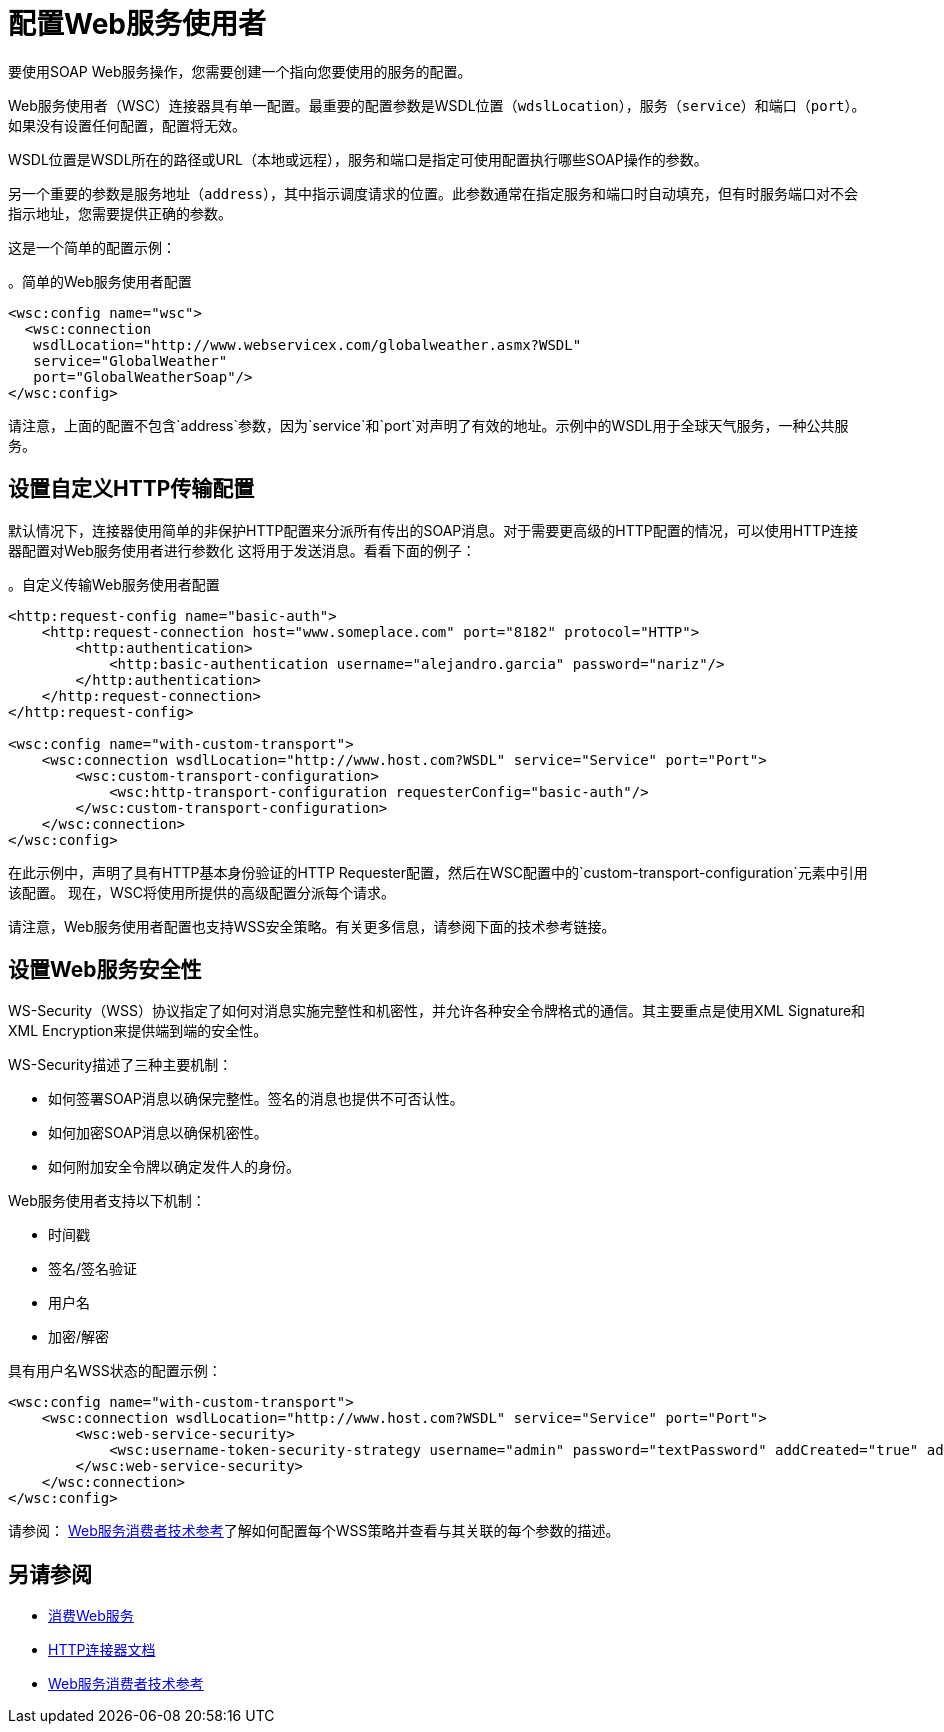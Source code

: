 = 配置Web服务使用者
:keywords: core, connector, web service consumer, WSS, service, consumer, wsdl, soap

要使用SOAP Web服务操作，您需要创建一个指向您要使用的服务的配置。

Web服务使用者（WSC）连接器具有单一配置。最重要的配置参数是WSDL位置（`wdslLocation`），服务（`service`）和端口（`port`）。如果没有设置任何配置，配置将无效。

WSDL位置是WSDL所在的路径或URL（本地或远程），服务和端口是指定可使用配置执行哪些SOAP操作的参数。

另一个重要的参数是服务地址（`address`），其中指示调度请求的位置。此参数通常在指定服务和端口时自动填充，但有时服务端口对不会指示地址，您需要提供正确的参数。

这是一个简单的配置示例：

。简单的Web服务使用者配置
[source,xml,linenums]
----
<wsc:config name="wsc">
  <wsc:connection
   wsdlLocation="http://www.webservicex.com/globalweather.asmx?WSDL"
   service="GlobalWeather"
   port="GlobalWeatherSoap"/>
</wsc:config>
----

请注意，上面的配置不包含`address`参数，因为`service`和`port`对声明了有效的地址。示例中的WSDL用于全球天气服务，一种公共服务。

== 设置自定义HTTP传输配置

默认情况下，连接器使用简单的非保护HTTP配置来分派所有传出的SOAP消息。对于需要更高级的HTTP配置的情况，可以使用HTTP连接器配置对Web服务使用者进行参数化
这将用于发送消息。看看下面的例子：

。自定义传输Web服务使用者配置
[source,xml,linenums]
----
<http:request-config name="basic-auth">
    <http:request-connection host="www.someplace.com" port="8182" protocol="HTTP">
        <http:authentication>
            <http:basic-authentication username="alejandro.garcia" password="nariz"/>
        </http:authentication>
    </http:request-connection>
</http:request-config>

<wsc:config name="with-custom-transport">
    <wsc:connection wsdlLocation="http://www.host.com?WSDL" service="Service" port="Port">
        <wsc:custom-transport-configuration>
            <wsc:http-transport-configuration requesterConfig="basic-auth"/>
        </wsc:custom-transport-configuration>
    </wsc:connection>
</wsc:config>
----

在此示例中，声明了具有HTTP基本身份验证的HTTP Requester配置，然后在WSC配置中的`custom-transport-configuration`元素中引用该配置。
现在，WSC将使用所提供的高级配置分派每个请求。

请注意，Web服务使用者配置也支持WSS安全策略。有关更多信息，请参阅下面的技术参考链接。

== 设置Web服务安全性

WS-Security（WSS）协议指定了如何对消息实施完整性和机密性，并允许各种安全令牌格式的通信。其主要重点是使用XML Signature和XML Encryption来提供端到端的安全性。

WS-Security描述了三种主要机制：

* 如何签署SOAP消息以确保完整性。签名的消息也提供不可否认性。
* 如何加密SOAP消息以确保机密性。
* 如何附加安全令牌以确定发件人的身份。

Web服务使用者支持以下机制：

* 时间戳
* 签名/签名验证
* 用户名
* 加密/解密

具有用户名WSS状态的配置示例：

[source,xml,linenums]
----
<wsc:config name="with-custom-transport">
    <wsc:connection wsdlLocation="http://www.host.com?WSDL" service="Service" port="Port">
        <wsc:web-service-security>
            <wsc:username-token-security-strategy username="admin" password="textPassword" addCreated="true" addNonce="true"/>
        </wsc:web-service-security>
    </wsc:connection>
</wsc:config>
----

请参阅： link:web-service-consumer-reference[Web服务消费者技术参考]了解如何配置每个WSS策略并查看与其关联的每个参数的描述。


== 另请参阅

*  link:web-service-consumer-consume[消费Web服务]
*  link:http-connector[HTTP连接器文档]
*  link:web-service-consumer-reference[Web服务消费者技术参考]
